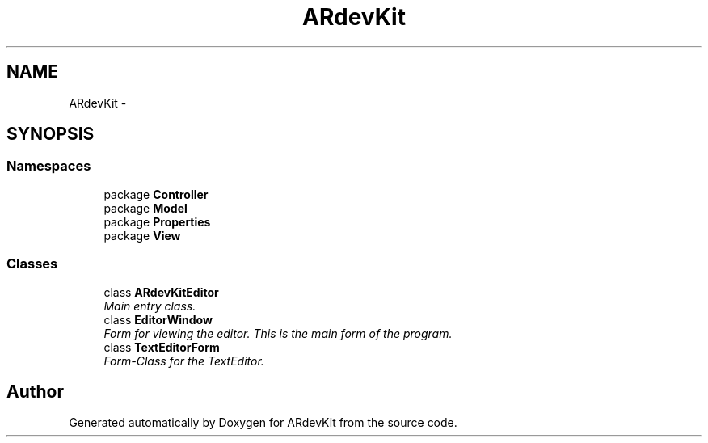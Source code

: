 .TH "ARdevKit" 3 "Sun Mar 2 2014" "Version 0.2" "ARdevKit" \" -*- nroff -*-
.ad l
.nh
.SH NAME
ARdevKit \- 
.SH SYNOPSIS
.br
.PP
.SS "Namespaces"

.in +1c
.ti -1c
.RI "package \fBController\fP"
.br
.ti -1c
.RI "package \fBModel\fP"
.br
.ti -1c
.RI "package \fBProperties\fP"
.br
.ti -1c
.RI "package \fBView\fP"
.br
.in -1c
.SS "Classes"

.in +1c
.ti -1c
.RI "class \fBARdevKitEditor\fP"
.br
.RI "\fIMain entry class\&. \fP"
.ti -1c
.RI "class \fBEditorWindow\fP"
.br
.RI "\fIForm for viewing the editor\&. This is the main form of the program\&. \fP"
.ti -1c
.RI "class \fBTextEditorForm\fP"
.br
.RI "\fIForm-Class for the TextEditor\&. \fP"
.in -1c
.SH "Author"
.PP 
Generated automatically by Doxygen for ARdevKit from the source code\&.
